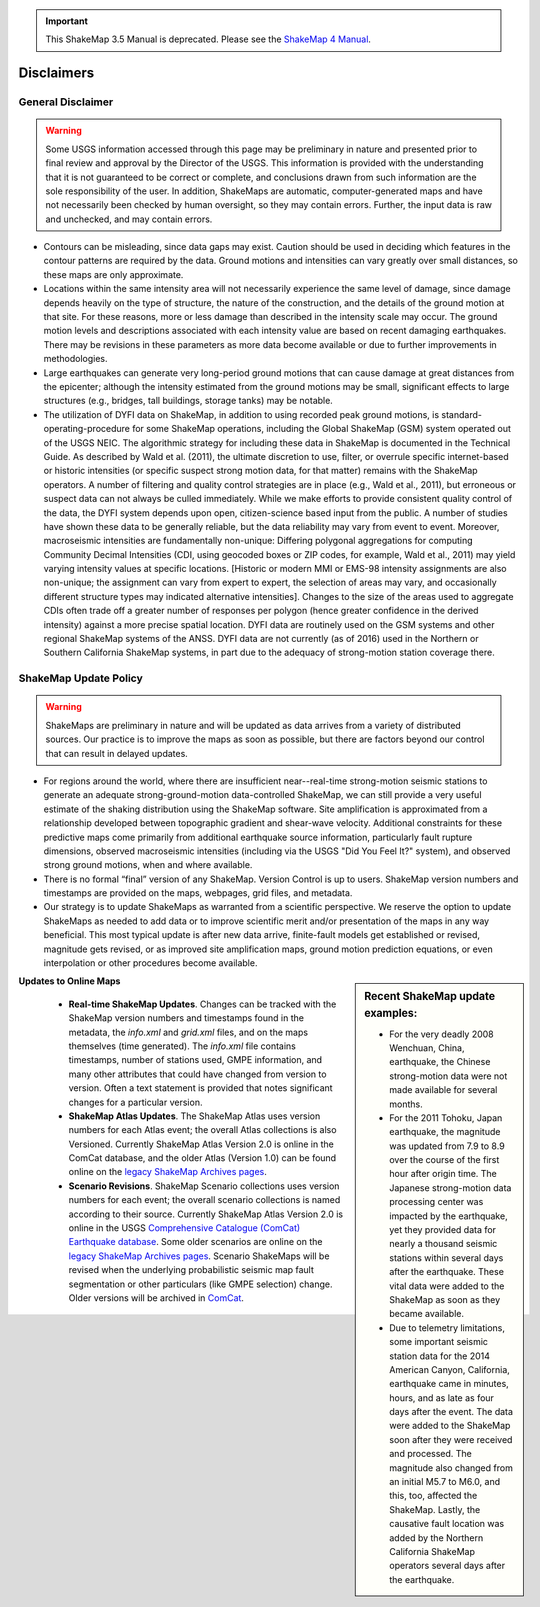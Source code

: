 
.. important::
   This ShakeMap 3.5 Manual is deprecated. Please see the `ShakeMap 4
   Manual <http://usgs.github.io/shakemap/index.html>`__.

.. _sec_disclaimers:

================
Disclaimers
================

General Disclaimer
---------------------------
.. warning:: Some USGS information accessed through this page may be preliminary in nature and presented prior to final review and approval by the Director of the USGS. This information is provided with the understanding that it is not guaranteed to be correct or complete, and conclusions drawn from such information are the sole responsibility of the user. In addition, ShakeMaps are automatic, computer-generated maps and have not necessarily been checked by human oversight, so they may contain errors. Further, the input data is raw and unchecked, and may contain errors.

* Contours can be misleading, since data gaps may exist. Caution should be used
  in deciding which features in the contour patterns are required by the data.
  Ground motions and intensities can vary greatly over small distances, so these
  maps are only approximate.

* Locations within the same intensity area will not necessarily experience the
  same level of damage, since damage depends heavily on the type of structure,
  the nature of the construction, and the details of the ground motion at that
  site. For these reasons, more or less damage than described in the intensity
  scale may occur. The ground motion levels and descriptions associated with
  each intensity value are based on recent damaging earthquakes. There may be
  revisions in these parameters as more data become available or due to further
  improvements in methodologies.

* Large earthquakes can generate very long-period ground motions that can cause
  damage at great distances from the epicenter; although the intensity estimated
  from the ground motions may be small, significant effects to large structures
  (e.g., bridges, tall buildings, storage tanks) may be notable.

* The utilization of DYFI data on ShakeMap, in addition to using recorded peak
  ground motions, is standard-operating-procedure for some ShakeMap
  operations, including the Global ShakeMap (GSM) system operated out of the
  USGS NEIC. The algorithmic strategy for including these data in ShakeMap is
  documented in the Technical Guide. As described by Wald et al.
  (2011), the ultimate discretion to use, filter, or overrule specific
  internet-based or historic intensities (or specific suspect strong motion
  data, for that matter) remains with the ShakeMap operators. A number of
  filtering and quality control strategies are in place (e.g., Wald et al.,
  2011), but erroneous or suspect data can not always be culled immediately.
  While we make efforts to provide consistent quality control of the data, the
  DYFI system depends upon open, citizen-science based input from the public.
  A number of studies have shown these data to be generally reliable, but the
  data reliability may vary from event to event. Moreover, macroseismic
  intensities are fundamentally non-unique: Differing polygonal aggregations
  for computing Community Decimal Intensities (CDI, using geocoded boxes or
  ZIP codes, for example, Wald et al., 2011) may yield varying intensity
  values at specific locations. [Historic or modern MMI or EMS-98 intensity
  assignments are also non-unique; the assignment can vary from expert to
  expert, the selection of areas may vary, and occasionally different
  structure types may indicated alternative intensities]. Changes to the
  size of the areas used to aggregate CDIs often trade off a greater number 
  of responses per polygon (hence greater confidence in the derived
  intensity) against a more precise spatial location. DYFI data are
  routinely used on the GSM systems and other regional ShakeMap systems of the
  ANSS. DYFI data are not currently (as of 2016) used in the Northern or 
  Southern California ShakeMap systems, in part due to the adequacy of
  strong-motion station coverage there.


ShakeMap Update Policy
---------------------------------------------------

.. warning:: ShakeMaps are preliminary in nature and will be updated as data arrives from a variety of distributed sources. Our practice is to improve the maps as soon as possible, but there are factors beyond our control that can result in delayed updates.

* For regions around the world, where there are insufficient near--real-time
  strong-motion seismic stations to generate an adequate strong-ground-motion
  data-controlled ShakeMap, we can still provide a very useful estimate of the
  shaking distribution using the ShakeMap software. Site amplification is
  approximated from a relationship developed between topographic gradient and
  shear-wave velocity. Additional constraints for these predictive maps come
  primarily from  additional earthquake source information, particularly fault
  rupture dimensions, observed macroseismic intensities (including via the USGS
  "Did You Feel It?" system), and observed strong ground motions, when and where
  available.
    
* There is no formal “final” version of any ShakeMap. Version Control is up to
  users. ShakeMap version numbers and timestamps are provided on the maps, 
  webpages, grid files, and metadata.

* Our strategy is to update ShakeMaps as warranted from a scientific
  perspective. We reserve the option to update ShakeMaps as needed to add data
  or to improve scientific merit and/or presentation of the maps in any way
  beneficial. This most typical update is after new data arrive, finite-fault
  models get established or revised, magnitude gets revised, or as improved site
  amplification maps, ground motion prediction equations, or even interpolation
  or other procedures become available. 

.. sidebar:: Recent ShakeMap update examples:

  * For the very deadly 2008 Wenchuan, China, earthquake, the Chinese strong-motion data were not made available for several months. 
  * For the 2011 Tohoku, Japan earthquake, the magnitude was updated from 7.9 to 8.9 over the course of the first hour after origin time. The Japanese strong-motion data processing center was impacted by the earthquake, yet they provided data for nearly a thousand seismic stations within several days after the earthquake. These vital data were added to the ShakeMap as soon as they became available.
  * Due to telemetry limitations, some important seismic station data for the 2014 American Canyon, California, earthquake came in minutes, hours, and as late as four days after the event. The data were added to the ShakeMap soon after they were received and processed. The magnitude also changed from an initial M5.7 to M6.0, and this, too, affected the ShakeMap. Lastly, the causative fault location was added by the Northern California ShakeMap operators several days after the earthquake.

**Updates to Online Maps**

   * **Real-time ShakeMap Updates**. Changes can be tracked with the ShakeMap
     version numbers and timestamps found in the metadata, the *info.xml* and
     *grid.xml* files, and on the maps themselves (time generated). The *info.xml*
     file contains timestamps, number of stations used, GMPE information, and
     many other attributes that could have changed from version to version.
     Often a text statement is provided that notes significant changes for a
     particular version. 

   * **ShakeMap Atlas Updates**. The ShakeMap Atlas uses version numbers
     for each Atlas event; the overall Atlas collections is also Versioned.
     Currently ShakeMap Atlas Version 2.0 is online in the ComCat database, and
     the older Atlas (Version 1.0) can be found online on the `legacy ShakeMap
     Archives pages <http://earthquake.usgs.gov/earthquakes/shakemap/>`_.

   * **Scenario Revisions**. ShakeMap Scenario collections uses version
     numbers for each event; the overall scenario collections is named
     according to their source. Currently
     ShakeMap Atlas Version 2.0 is online in the USGS `Comprehensive Catalogue
     (ComCat) Earthquake database
     <http://earthquake.usgs.gov/earthquakes/search/>`_. Some older
     scenarios are online on the `legacy ShakeMap Archives pages
     <http://earthquake.usgs.gov/earthquakes/shakemap/>`_. Scenario ShakeMaps
     will be revised when the underlying probabilistic seismic map fault
     segmentation or other particulars (like GMPE selection) change. Older
     versions will be archived in `ComCat
     <http://earthquake.usgs.gov/earthquakes/search/>`_.


	
